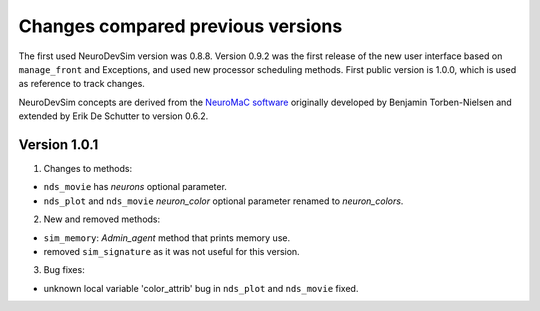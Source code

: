 Changes compared previous versions
**********************************

The first used NeuroDevSim version was 0.8.8. Version 0.9.2 was the first release of the new user interface based on ``manage_front`` and Exceptions, and used new processor scheduling methods. First public version is 1.0.0, which is used as reference to track changes.

NeuroDevSim concepts are derived from the `NeuroMaC software <https://www.frontiersin.org/articles/10.3389/fnana.2014.00092/full>`_ originally developed by Benjamin Torben-Nielsen and extended by Erik De Schutter to version 0.6.2.

Version 1.0.1
=============

1. Changes to methods:

- ``nds_movie`` has *neurons* optional parameter.
- ``nds_plot`` and ``nds_movie`` *neuron_color* optional parameter renamed to *neuron_colors*.

2. New and removed methods:

- ``sim_memory``: *Admin_agent* method that prints memory use.
- removed ``sim_signature`` as it was not useful for this version.

3. Bug fixes:

- unknown local variable 'color_attrib' bug in ``nds_plot`` and ``nds_movie`` fixed.
